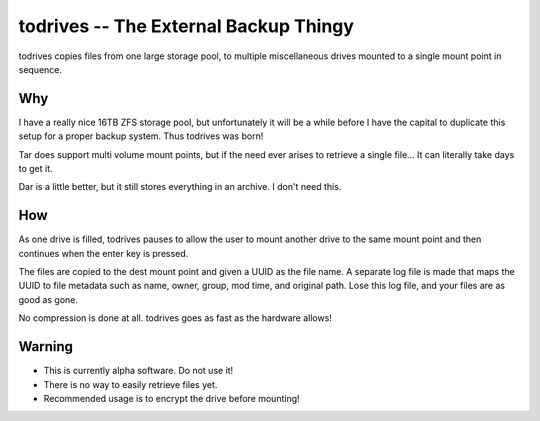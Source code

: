 ======================================
todrives -- The External Backup Thingy
======================================

todrives copies files from one large storage pool, to multiple miscellaneous
drives mounted to a single mount point in sequence.

Why
===

I have a really nice 16TB ZFS storage pool, but unfortunately it will be a
while before I have the capital to duplicate this setup for a proper backup
system. Thus todrives was born!

Tar does support multi volume mount points, but if the need ever arises to
retrieve a single file... It can literally take days to get it.

Dar is a little better, but it still stores everything in an archive. I don't
need this.

How
===

As one drive is filled, todrives pauses to allow the user to mount another
drive to the same mount point and then continues when the enter key is pressed.

The files are copied to the dest mount point and given a UUID as the file name.
A separate log file is made that maps the UUID to file metadata such as name,
owner, group, mod time, and original path. Lose this log file, and your files
are as good as gone.

No compression is done at all. todrives goes as fast as the hardware allows!

Warning
=======

* This is currently alpha software. Do not use it!

* There is no way to easily retrieve files yet.

* Recommended usage is to encrypt the drive before mounting!
